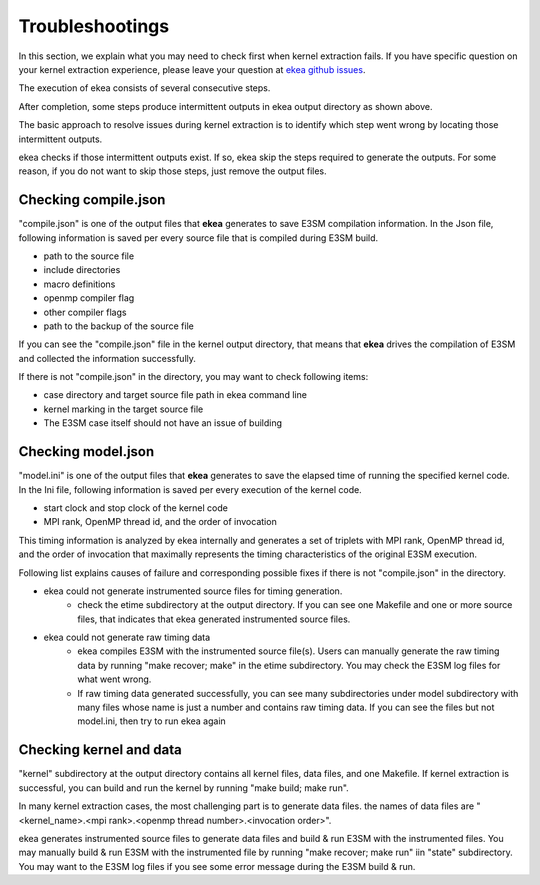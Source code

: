 .. _commands-trouble:


=============================
Troubleshootings
=============================

In this section, we explain what you may need to check first when kernel extraction fails. If you have specific question on your kernel extraction experience, please leave your question at `ekea github issues <https://github.com/E3SM-Project/ekea/issues>`_. 


The execution of ekea consists of several consecutive steps.

.. image:: ../_static/ekea-steps.png

After completion, some steps produce intermittent outputs in ekea output directory as shown above.

The basic approach to resolve issues during kernel extraction is to identify which step went wrong by locating those intermittent outputs.

ekea checks if those intermittent outputs exist. If so, ekea skip the steps required to generate the outputs. For some reason, if you do not want to skip those steps, just remove the output files.

Checking compile.json
============================

"compile.json" is one of the output files that **ekea** generates to save E3SM compilation information. In the Json file, following information is saved per every source file that is compiled during E3SM build.

* path to the source file
* include directories
* macro definitions
* openmp compiler flag
* other compiler flags
* path to the backup of the source file

If you can see the "compile.json" file in the kernel output directory, that means that **ekea** drives the compilation of E3SM and collected the information successfully.

If there is not "compile.json" in the directory, you may want to check following items:

* case directory and target source file path in ekea command line
* kernel marking in the target source file
* The E3SM case itself should not have an issue of building

Checking model.json
============================

"model.ini" is one of the output files that **ekea** generates to save the elapsed time of running the specified kernel code. In the Ini file, following information is saved per every execution of the kernel code.

* start clock and stop clock of the kernel code
* MPI rank, OpenMP thread id, and the order of invocation

This timing information is analyzed by ekea internally and generates a set of triplets with MPI rank, OpenMP thread id, and the order of invocation that maximally represents the timing characteristics of the original E3SM execution.

Following list explains causes of failure and corresponding possible fixes if there is not "compile.json" in the directory.

* ekea could not generate instrumented source files for timing generation.
   - check the etime subdirectory at the output directory. If you can see one Makefile and one or more source files, that indicates that ekea generated instrumented source files.
* ekea could not generate raw timing data
   - ekea compiles E3SM with the instrumented source file(s). Users can manually generate the raw timing data by running "make recover; make" in the etime subdirectory. You may check the E3SM log files for what went wrong.
   - If raw timing data generated successfully, you can see many subdirectories under model subdirectory with many files whose name is just a number and contains raw timing data. If you can see the files but not model.ini, then try to run ekea again



Checking kernel and data
============================

"kernel" subdirectory at the output directory contains all kernel files, data files, and one Makefile. If kernel extraction is successful, you can build and run the kernel by running "make build; make run".

In many kernel extraction cases, the most challenging part is to generate data files. the names of data files are "<kernel_name>.<mpi rank>.<openmp thread number>.<invocation order>". 

ekea generates instrumented source files to generate data files and build & run E3SM with the instrumented files. You may manually build & run E3SM with the instrumented file by running "make recover; make run" iin "state" subdirectory. You may want to the E3SM log files if you see some error message during the E3SM build & run.

